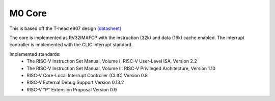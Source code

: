 =======
M0 Core
=======

This is based off the T-head e907 design `(datasheet)
<https://www.t-head.cn/product/e907?lang=en>`__

The core is implemented as RV32IMAFCP with the instruction (32k)
and data (16k) cache enabled.  The interrupt controller
is implemented with the CLIC interrupt standard.

Implemented standards:
 * The RISC-V Instruction Set Manual, Volume I: RISC-V User-Level ISA, Version 2.2
 * The RISC-V Instruction Set Manual, Volume II: RISC-V Privileged Architecture, Version 1.10
 * RISC-V Core-Local Interrupt Controller (CLIC) Version 0.8
 * RISC-V External Debug Support Version 0.13.2
 * RISC-V "P" Extension Proposal Version 0.9


